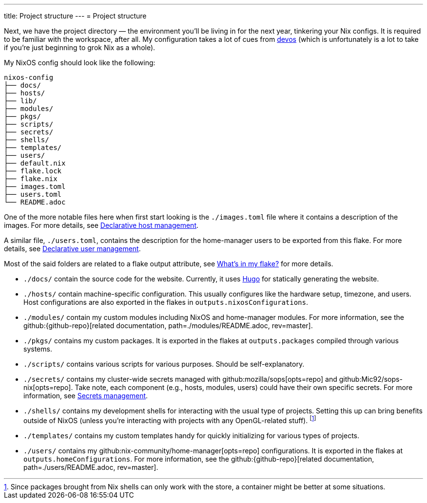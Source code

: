 ---
title: Project structure
---
= Project structure

Next, we have the project directory —  the environment you'll be living in for the next year, tinkering your Nix configs.
It is required to be familiar with the workspace, after all.
My configuration takes a lot of cues from link:{devos-link}[devos] (which is unfortunately is a lot to take if you're just beginning to grok Nix as a whole).

My NixOS config should look like the following:

[source, tree]
----
nixos-config
├── docs/
├── hosts/
├── lib/
├── modules/
├── pkgs/
├── scripts/
├── secrets/
├── shells/
├── templates/
├── users/
├── default.nix
├── flake.lock
├── flake.nix
├── images.toml
├── users.toml
└── README.adoc
----

One of the more notable files here when first start looking is the `./images.toml` file where it contains a description of the images.
For more details, see xref:../../03-project-specific-setup/01-declarative-host-management/index.adoc[Declarative host management].

A similar file, `./users.toml`, contains the description for the home-manager users to be exported from this flake.
For more details, see xref:../../03-project-specific-setup/02-declarative-user-management/index.adoc[Declarative user management].

Most of the said folders are related to a flake output attribute, see xref:../03-whats-in-my-flake/index.adoc[What's in my flake?] for more details.

* `./docs/` contain the source code for the website.
Currently, it uses link:https://gohugo.io/[Hugo] for statically generating the website.

* `./hosts/` contain machine-specific configuration.
This usually configures like the hardware setup, timezone, and users.
Host configurations are also exported in the flakes in `outputs.nixosConfigurations`.

* `./modules/` contain my custom modules including NixOS and home-manager modules.
For more information, see the github:{github-repo}[related documentation, path=./modules/README.adoc, rev=master].

* `./pkgs/` contains my custom packages.
It is exported in the flakes at `outputs.packages` compiled through various systems.

* `./scripts/` contains various scripts for various purposes.
Should be self-explanatory.

* `./secrets/` contains my cluster-wide secrets managed with github:mozilla/sops[opts=repo] and github:Mic92/sops-nix[opts=repo].
Take note, each component (e.g., hosts, modules, users) could have their own specific secrets.
For more information, see xref:../../03-project-specific-setup/03-secrets-management/index.adoc[Secrets management].

* `./shells/` contains my development shells for interacting with the usual type of projects.
Setting this up can bring benefits outside of NixOS (unless you're interacting with projects with any OpenGL-related stuff).
footnote:[Since packages brought from Nix shells can only work with the store, a container might be better at some situations.]

* `./templates/` contains my custom templates handy for quickly initializing for various types of projects.

* `./users/` contains my github:nix-community/home-manager[opts=repo] configurations.
It is exported in the flakes at `outputs.homeConfigurations`.
For more information, see the github:{github-repo}[related documentation, path=./users/README.adoc, rev=master].
